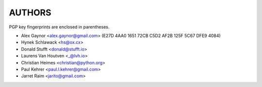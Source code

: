AUTHORS
=======

PGP key fingerprints are enclosed in parentheses.

* Alex Gaynor <alex.gaynor@gmail.com> (E27D 4AA0 1651 72CB C5D2  AF2B 125F 5C67 DFE9 4084)
* Hynek Schlawack <hs@ox.cx>
* Donald Stufft <donald@stufft.io>
* Laurens Van Houtven <_@lvh.io>
* Christian Heimes <christian@python.org>
* Paul Kehrer <paul.l.kehrer@gmail.com>
* Jarret Raim <jarito@gmail.com>

